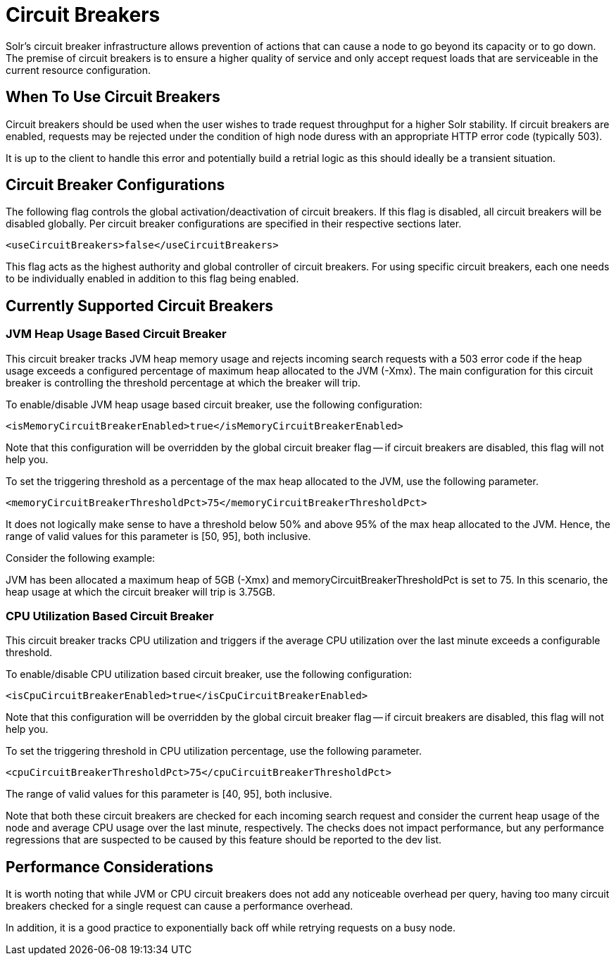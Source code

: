 = Circuit Breakers
// Licensed to the Apache Software Foundation (ASF) under one
// or more contributor license agreements.  See the NOTICE file
// distributed with this work for additional information
// regarding copyright ownership.  The ASF licenses this file
// to you under the Apache License, Version 2.0 (the
// "License"); you may not use this file except in compliance
// with the License.  You may obtain a copy of the License at
//
//   http://www.apache.org/licenses/LICENSE-2.0
//
// Unless required by applicable law or agreed to in writing,
// software distributed under the License is distributed on an
// "AS IS" BASIS, WITHOUT WARRANTIES OR CONDITIONS OF ANY
// KIND, either express or implied.  See the License for the
// specific language governing permissions and limitations
// under the License.

Solr's circuit breaker infrastructure allows prevention of actions that can cause a node to go beyond its capacity or to go down. The
premise of circuit breakers is to ensure a higher quality of service and only accept request loads that are serviceable in the current
resource configuration.

== When To Use Circuit Breakers
Circuit breakers should be used when the user wishes to trade request throughput for a higher Solr stability. If circuit breakers
are enabled, requests may be rejected under the condition of high node duress with an appropriate HTTP error code (typically 503).

It is up to the client to handle this error and potentially build a retrial logic as this should ideally be a transient situation.

== Circuit Breaker Configurations
The following flag controls the global activation/deactivation of circuit breakers. If this flag is disabled, all circuit breakers
will be disabled globally. Per circuit breaker configurations are specified in their respective sections later.

[source,xml]
----
<useCircuitBreakers>false</useCircuitBreakers>
----

This flag acts as the highest authority and global controller of circuit breakers. For using specific circuit breakers, each one
needs to be individually enabled in addition to this flag being enabled.

== Currently Supported Circuit Breakers

=== JVM Heap Usage Based Circuit Breaker
This circuit breaker tracks JVM heap memory usage and rejects incoming search requests with a 503 error code if the heap usage
exceeds a configured percentage of maximum heap allocated to the JVM (-Xmx). The main configuration for this circuit breaker is
controlling the threshold percentage at which the breaker will trip.

To enable/disable JVM heap usage based circuit breaker, use the following configuration:

[source,xml]
----
<isMemoryCircuitBreakerEnabled>true</isMemoryCircuitBreakerEnabled>
----

Note that this configuration will be overridden by the global circuit breaker flag -- if circuit breakers are disabled, this flag
will not help you.

To set the triggering threshold as a percentage of the max heap allocated to the JVM, use the following parameter.

[source,xml]
----
<memoryCircuitBreakerThresholdPct>75</memoryCircuitBreakerThresholdPct>
----
It does not logically make sense to have a threshold below 50% and above 95% of the max heap allocated to the JVM. Hence, the range
of valid values for this parameter is [50, 95], both inclusive.

Consider the following example:

JVM has been allocated a maximum heap of 5GB (-Xmx) and memoryCircuitBreakerThresholdPct is set to 75. In this scenario, the heap usage
at which the circuit breaker will trip is 3.75GB.


=== CPU Utilization Based Circuit Breaker
This circuit breaker tracks CPU utilization and triggers if the average CPU utilization over the last minute
exceeds a configurable threshold.

To enable/disable CPU utilization based circuit breaker, use the following configuration:

[source,xml]
----
<isCpuCircuitBreakerEnabled>true</isCpuCircuitBreakerEnabled>
----

Note that this configuration will be overridden by the global circuit breaker flag -- if circuit breakers are disabled, this flag
will not help you.

To set the triggering threshold in CPU utilization percentage, use the following parameter.
[source,xml]
----
<cpuCircuitBreakerThresholdPct>75</cpuCircuitBreakerThresholdPct>
----
The range of valid values for this parameter is [40, 95], both inclusive.

Note that both these circuit breakers are checked for each incoming search request and consider the current heap usage of the node and average CPU usage over the last minute, respectively.
The checks does not impact performance, but any performance regressions that are suspected to be caused by this feature should be reported to the dev list.

== Performance Considerations
It is worth noting that while JVM or CPU circuit breakers does not add any noticeable overhead per query, having too many
circuit breakers checked for a single request can cause a performance overhead.

In addition, it is a good practice to exponentially back off while retrying requests on a busy node.

